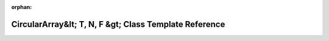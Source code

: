 .. meta::2f9c67900d9b0a5c048c336c35d96c7ff92658fd5f5ad8ee392839961f6619b703d7cb2b297aa07184a88260d8a1993e2bed7a8044f9f2a42809cae643cd6c07

:orphan:

.. title:: Beluga: beluga::CircularArray&lt; T, N, F &gt; Class Template Reference

CircularArray&lt; T, N, F &gt; Class Template Reference
=======================================================

.. container:: doxygen-content

   
   .. raw:: html
     :file: classbeluga_1_1CircularArray.html
